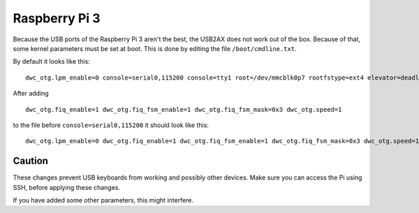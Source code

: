 Raspberry Pi 3
==============

Because the USB ports of the Raspberry Pi 3 aren't the best, the USB2AX does not work out of the
box. Because of that, some kernel parameters must be set at boot. This is done by editing the file
``/boot/cmdline.txt``.

By default it looks like this::

  dwc_otg.lpm_enable=0 console=serial0,115200 console=tty1 root=/dev/mmcblk0p7 rootfstype=ext4 elevator=deadline fsck.repair=yes rootwait

After adding ::

  dwc_otg.fiq_enable=1 dwc_otg.fiq_fsm_enable=1 dwc_otg.fiq_fsm_mask=0x3 dwc_otg.speed=1 

to the file before ``console=serial0,115200`` it should look like this::

  dwc_otg.lpm_enable=0 dwc_otg.fiq_enable=1 dwc_otg.fiq_fsm_enable=1 dwc_otg.fiq_fsm_mask=0x3 dwc_otg.speed=1 console=serial0,115200 console=tty1 root=/dev/mmcblk0p7 rootfstype=ext4 elevator=deadline fsck.repair=yes rootwait

Caution
^^^^^^^

These changes prevent USB keyboards from working and possibly other devices. Make sure you can
access the Pi using SSH, before applying these changes.

If you have added some other parameters, this might interfere.